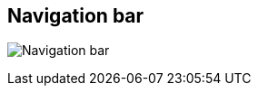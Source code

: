 ifdef::pdf-theme[[[area-nav-bar-0,Navigation bar]]]
ifndef::pdf-theme[[[area-nav-bar-0,Navigation bar image:helgobox::generated/screenshots/elements/area/nav-bar-0.png[width=50]]]]
== Navigation bar

image:helgobox::generated/screenshots/elements/area/nav-bar-0.png[Navigation bar, role="related thumb right"]



